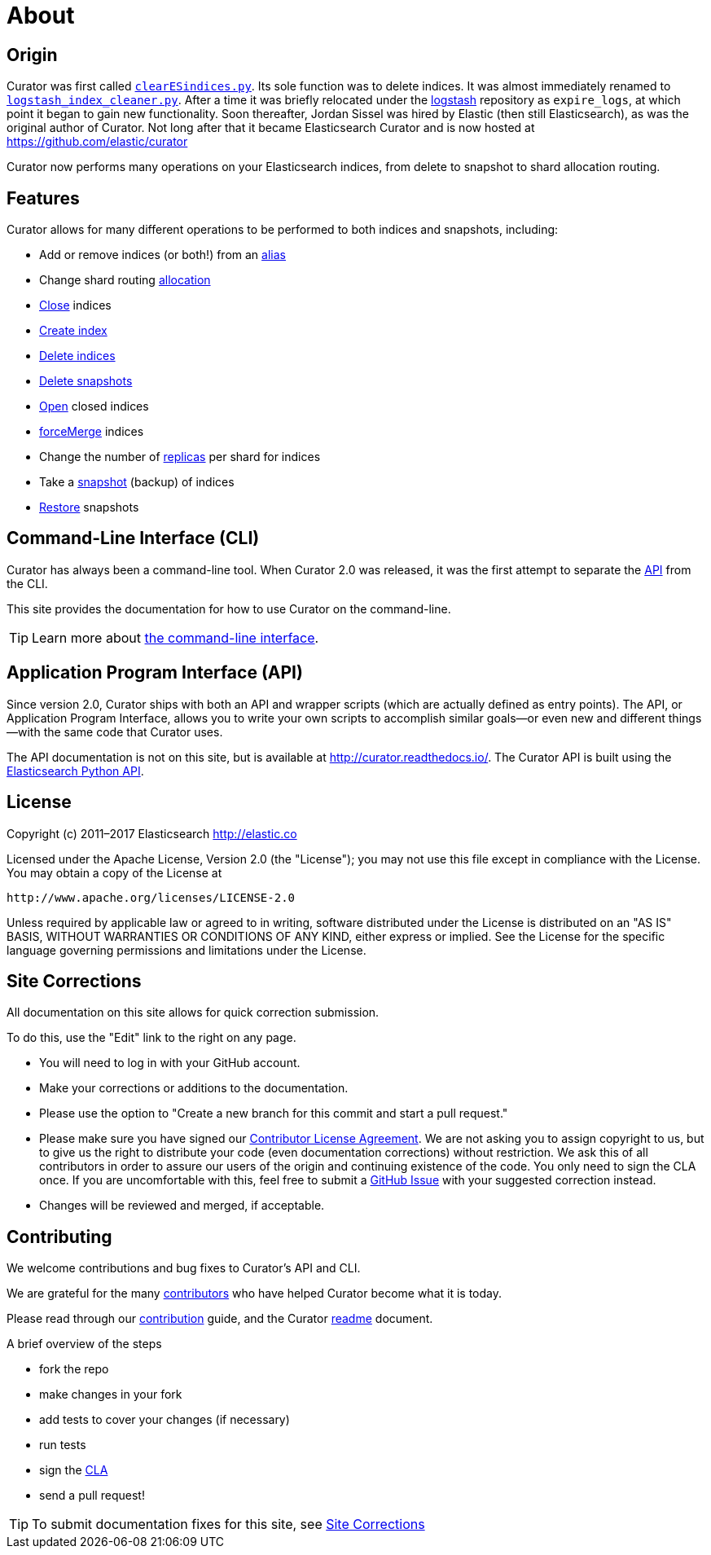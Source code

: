 [[about]]
= About

[partintro]
--

Elasticsearch Curator helps you curate, or manage, your Elasticsearch indices
and snapshots by:

1. Obtaining the full list of indices (or snapshots) from the cluster, as the
_actionable list_
2. Iterate through a list of user-defined <<filters,filters>> to progressively
remove indices (or snapshots) from this _actionable list_ as needed.
3. Perform various <<actions,actions>> on the items which remain in the
_actionable list._

Learn More:

* <<about-origin,Origin>>
* <<about-features,Features>>
* <<about-cli,Command-Line Interface (CLI)>>
* <<about-api,Application Program Interface (API)>>
* <<license,License>>
* <<site-corrections,Site Corrections>>
* <<about-contributing,Contributing>>
--

[[about-origin]]
== Origin

Curator was first called
https://logstash.jira.com/browse/LOGSTASH-211[`clearESindices.py`].  Its sole
function was to delete indices. It was almost immediately renamed to
https://logstash.jira.com/browse/LOGSTASH-211[`logstash_index_cleaner.py`].
After a time it was briefly relocated under the
https://github.com/elastic/logstash[logstash] repository as
`expire_logs`, at which point it began to gain new functionality.  Soon
thereafter, Jordan Sissel was hired by Elastic (then still Elasticsearch), as
was the original author of Curator.  Not long after that it became Elasticsearch
Curator and is now hosted at https://github.com/elastic/curator

Curator now performs many operations on your Elasticsearch indices, from delete
to snapshot to shard allocation routing.

[[about-features]]
== Features

Curator allows for many different operations to be performed to both indices and
snapshots, including:

* Add or remove indices (or both!) from an <<alias,alias>>
* Change shard routing <<allocation,allocation>>
* <<close,Close>> indices
* <<create_index,Create index>>
* <<delete_indices,Delete indices>>
* <<delete_snapshots,Delete snapshots>>
* <<open,Open>> closed indices
* <<forcemerge,forceMerge>> indices
* Change the number of <<replicas,replicas>> per shard for indices
* Take a <<snapshot,snapshot>> (backup) of indices
* <<restore,Restore>> snapshots

[[about-cli]]
== Command-Line Interface (CLI)

Curator has always been a command-line tool. When Curator 2.0 was released, it
was the first attempt to separate the <<about-api,API>> from the CLI.

This site provides the documentation for how to use Curator on the command-line.

TIP: Learn more about <<command-line,the command-line interface>>.

[[about-api]]
== Application Program Interface (API)

Since version 2.0, Curator ships with both an API and wrapper scripts (which are
actually defined as entry points).  The API, or Application Program Interface,
allows you to write your own scripts to accomplish similar goals--or even new
and different things--with the same code that Curator uses.

The API documentation is not on this site, but is available at
http://curator.readthedocs.io/.  The Curator API is built using the
http://www.elastic.co/guide/en/elasticsearch/client/python-api/current/index.html[Elasticsearch
Python API].

[[license]]
== License

Copyright (c) 2011–2017 Elasticsearch <http://elastic.co>

Licensed under the Apache License, Version 2.0 (the "License");
you may not use this file except in compliance with the License.
You may obtain a copy of the License at

   http://www.apache.org/licenses/LICENSE-2.0

Unless required by applicable law or agreed to in writing, software
distributed under the License is distributed on an "AS IS" BASIS,
WITHOUT WARRANTIES OR CONDITIONS OF ANY KIND, either express or implied.
See the License for the specific language governing permissions and
limitations under the License.


[[site-corrections]]
== Site Corrections

All documentation on this site allows for quick correction submission.

To do this, use the "Edit" link to the right on any page.

* You will need to log in with your GitHub account.
* Make your corrections or additions to the documentation.
* Please use the option to "Create a new branch for this commit and start a pull
request."
* Please make sure you have signed our
http://www.elastic.co/contributor-agreement/[Contributor License Agreement]. We
are not asking you to assign copyright to us, but to give us the right to
distribute your code (even documentation corrections) without restriction. We
ask this of all contributors in order to assure our users of the origin and
continuing existence of the code. You only need to sign the CLA once. If you are
uncomfortable with this, feel free to submit a
https://github.com/elastic/curator/issues[GitHub Issue] with your suggested
correction instead.
* Changes will be reviewed and merged, if acceptable.

[[about-contributing]]
== Contributing

We welcome contributions and bug fixes to Curator's API and CLI.

We are grateful for the many
https://github.com/elastic/curator/blob/master/CONTRIBUTORS[contributors] who
have helped Curator become what it is today.

Please read through our
https://github.com/elastic/curator/blob/master/CONTRIBUTING.md[contribution]
guide, and the Curator
https://github.com/elastic/curator/blob/master/README.md[readme] document.

A brief overview of the steps

* fork the repo
* make changes in your fork
* add tests to cover your changes (if necessary)
* run tests
* sign the http://elastic.co/contributor-agreement/[CLA]
* send a pull request!

TIP: To submit documentation fixes for this site, see
<<site-corrections,Site Corrections>>
